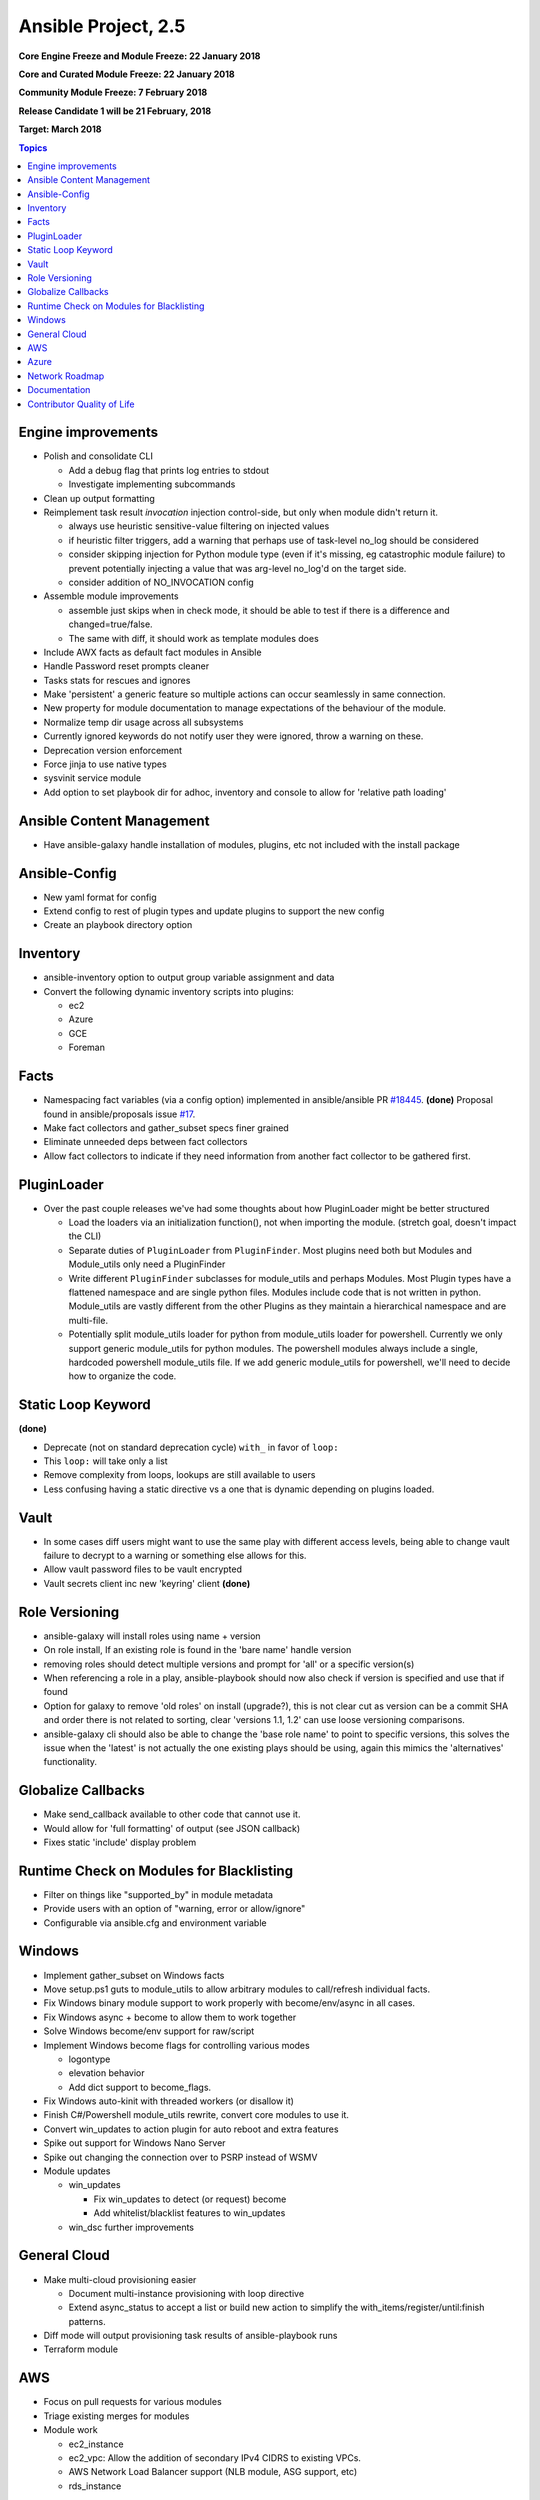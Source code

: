 ============================
Ansible Project, 2.5
============================
**Core Engine Freeze and Module Freeze: 22 January 2018**

**Core and Curated Module Freeze: 22 January 2018**

**Community Module Freeze: 7 February 2018**

**Release Candidate 1 will be 21 February, 2018**

**Target: March 2018**

.. contents:: Topics

Engine improvements
-------------------
- Polish and consolidate CLI

  - Add a debug flag that prints log entries to stdout
  - Investigate implementing subcommands
- Clean up output formatting
- Reimplement task result `invocation` injection control-side, but only when module didn't return it.

  - always use heuristic sensitive-value filtering on injected values
  - if heuristic filter triggers, add a warning that perhaps use of task-level no_log should be considered
  - consider skipping injection for Python module type (even if it's missing, eg catastrophic module failure) to prevent potentially injecting a value that was arg-level no_log'd on the target side.
  - consider addition of NO_INVOCATION config
- Assemble module improvements

  - assemble just skips when in check mode, it should be able to test if there is a difference and changed=true/false.
  - The same with diff, it should work as template modules does
- Include AWX facts as default fact modules in Ansible
- Handle Password reset prompts cleaner
- Tasks stats for rescues and ignores
- Make 'persistent' a generic feature so multiple actions can occur seamlessly in same connection.
- New property for module documentation to manage expectations of the behaviour of the module.
- Normalize temp dir usage across all subsystems
- Currently ignored keywords do not notify user they were ignored, throw a warning on these.
- Deprecation version enforcement
- Force jinja to use native types
- sysvinit service module
- Add option to set playbook dir for adhoc, inventory and console to allow for 'relative path loading'


Ansible Content Management
--------------------------
- Have ansible-galaxy handle installation of modules, plugins, etc not included with the install package

Ansible-Config
--------------
- New yaml format for config
- Extend config to rest of plugin types and update plugins to support the new config
- Create an playbook directory option

Inventory
---------
- ansible-inventory option to output group variable assignment and data
- Convert the following dynamic inventory scripts into plugins:

  - ec2
  - Azure
  - GCE
  - Foreman

Facts
-----
- Namespacing fact variables (via a config option) implemented in ansible/ansible PR `#18445 <https://github.com/ansible/ansible/pull/18445>`_. **(done)**
  Proposal found in ansible/proposals issue `#17 <https://github.com/ansible/proposals/issues/17>`_.
- Make fact collectors and gather_subset specs finer grained
- Eliminate unneeded deps between fact collectors
- Allow fact collectors to indicate if they need information from another fact collector to be gathered first.

PluginLoader
------------
- Over the past couple releases we've had some thoughts about how PluginLoader might be better structured

  - Load the loaders via an initialization function(), not when importing
    the module. (stretch goal, doesn't impact the CLI)
  - Separate duties of ``PluginLoader`` from ``PluginFinder``.  Most plugins need
    both but Modules and Module_utils only need a PluginFinder
  - Write different ``PluginFinder`` subclasses for module_utils and perhaps
    Modules.  Most Plugin types have a flattened namespace and are single
    python files.  Modules include code that is not written in python.
    Module_utils are vastly different from the other Plugins as they
    maintain a hierarchical namespace and are multi-file.
  - Potentially split module_utils loader for python from module_utils
    loader for powershell.  Currently we only support generic module_utils
    for python modules.  The powershell modules always include a single,
    hardcoded powershell module_utils file.  If we add generic module_utils
    for powershell, we'll need to decide how to organize the code.

Static Loop Keyword 
-------------------
**(done)**

- Deprecate (not on standard deprecation cycle) ``with_`` in favor of ``loop:``
- This ``loop:`` will take only a list
- Remove complexity from loops, lookups are still available to users
- Less confusing having a static directive vs a one that is dynamic depending on plugins loaded.

Vault
-----
- In some cases diff users might want to use the same play with different access levels, 
  being able to change vault failure to decrypt to a warning or something else allows for this.
- Allow vault password files to be vault encrypted
- Vault secrets client inc new 'keyring' client **(done)**

Role Versioning
---------------
- ansible-galaxy will install roles using name + version 
- On role install, If an existing role is found in the 'bare name' handle version
- removing roles should detect multiple versions and prompt for 'all' or a specific version(s)
- When referencing a role in a play, ansible-playbook should now also check if version is specified and use that if found
- Option for galaxy to remove 'old roles' on install (upgrade?), this is not clear cut as version can be a commit SHA and order there is not related to sorting, clear 'versions 1.1, 1.2' can use loose versioning comparisons.
- ansible-galaxy cli should also be able to change the 'base role name' to point to specific versions, this solves the issue when the 'latest' is not actually the one existing plays should be using, again this mimics the 'alternatives' functionality.

Globalize Callbacks
-------------------
- Make send_callback available to other code that cannot use it.
- Would allow for 'full formatting' of output (see JSON callback)
- Fixes static 'include' display problem

Runtime Check on Modules for Blacklisting
-----------------------------------------
- Filter on things like "supported_by" in module metadata
- Provide users with an option of "warning, error or allow/ignore"
- Configurable via ansible.cfg and environment variable

Windows
-------
- Implement gather_subset on Windows facts 
- Move setup.ps1 guts to module_utils to allow arbitrary modules to call/refresh individual facts.
- Fix Windows binary module support to work properly with become/env/async in all cases.
- Fix Windows async + become to allow them to work together
- Solve Windows become/env support for raw/script
- Implement Windows become flags for controlling various modes

  - logontype
  - elevation behavior
  - Add dict support to become_flags.
- Fix Windows auto-kinit with threaded workers (or disallow it)
- Finish C#/Powershell module_utils rewrite, convert core modules to use it.
- Convert win_updates to action plugin for auto reboot and extra features
- Spike out support for Windows Nano Server
- Spike out changing the connection over to PSRP instead of WSMV
- Module updates

  - win_updates
  
    - Fix win_updates to detect (or request) become
    - Add whitelist/blacklist features to win_updates
  - win_dsc further improvements

General Cloud
-------------
- Make multi-cloud provisioning easier

  - Document multi-instance provisioning with loop directive
  - Extend async_status to accept a list or build new action to simplify the with_items/register/until:finish patterns.
- Diff mode will output provisioning task results of ansible-playbook runs
- Terraform module

AWS
---
- Focus on pull requests for various modules
- Triage existing merges for modules
- Module work

  - ec2_instance 
  - ec2_vpc: Allow the addition of secondary IPv4 CIDRS to existing VPCs.
  - AWS Network Load Balancer support (NLB module, ASG support, etc)
  - rds_instance

Azure
-----
- Azure CLI auth
- Fix Azure module results to have "high-level" output instead of raw REST API dictionary
- Deprecate Azure automatic storage accounts in azure_rm_virtualmachine

Network Roadmap
---------------
- Refactor common network shared code into package **(done)**
- Convert various nxos modules to leverage declarative intent 
- Refactor various modules to leverage the cliconf plugin **(done)**
- Add various missing declarative modules for supported platforms and functions
- Implement a feature that handles platform differences and feature unavailability
- netconf-config.py should provide control for deployment strategy
- Create netconf connection plugin **(done)**
- Create netconf fact module
- Turn network_cli into a usable connection type **(done)**
- Implements jsonrpc message passing for ansible-connection **(done)**
- Improve logging for ansible-connection **(done)**
- Improve stdout output for failures whilst using persistent connection **(done)**
- Create IOS-XR NetConf Plugin and refactor iosxr modules to leverage netconf plugin
- Refactor junos modules to use netconf plugin **(done)**
- Filters: Add a filter to convert XML response from a network device to JSON object **(done)**

Documentation
-------------
- Extend documentation to all existing plugins
- Document vault-password-client scripts.
- Network Documentation

  - refactor intro_networking.rst 
  - Document different authentication options
  - Create network module index and TOC
  - Use Case: Getting Started
  - Use Case: set hostname network documentation
  - Use Case: _command show version
  - Best practice **(done)**

Contributor Quality of Life
---------------------------
- Pester unit test support in ansible-test
- Finish PSScriptAnalyer integration with ansible-test (for enforcing Powershell style)
- Add static code analysis to CI for PowerShell.
- Resolve issues requiring skipping of some integration tests on Python 3.
